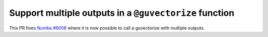 Support multiple outputs in a ``@guvectorize`` function
=======================================================

This PR fixes `Numba #9058 <https://github.com/numba/numba/pull/9058>`_
where it is now possible to call a guvectorize with multiple outputs.
